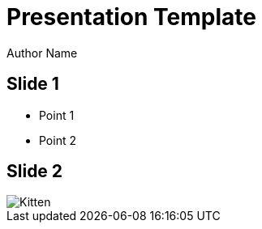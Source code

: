 = Presentation Template

Author Name

:revealjsdir: /revealjs
:revealjs_theme: black
:revealjs_slideNumber: true
:outfile: index.html
:customcss: styles/main.css

== Slide 1

* Point 1
* Point 2

[.stretch]
== Slide 2

image::https://www.placecats.com/800/400[Kitten]
